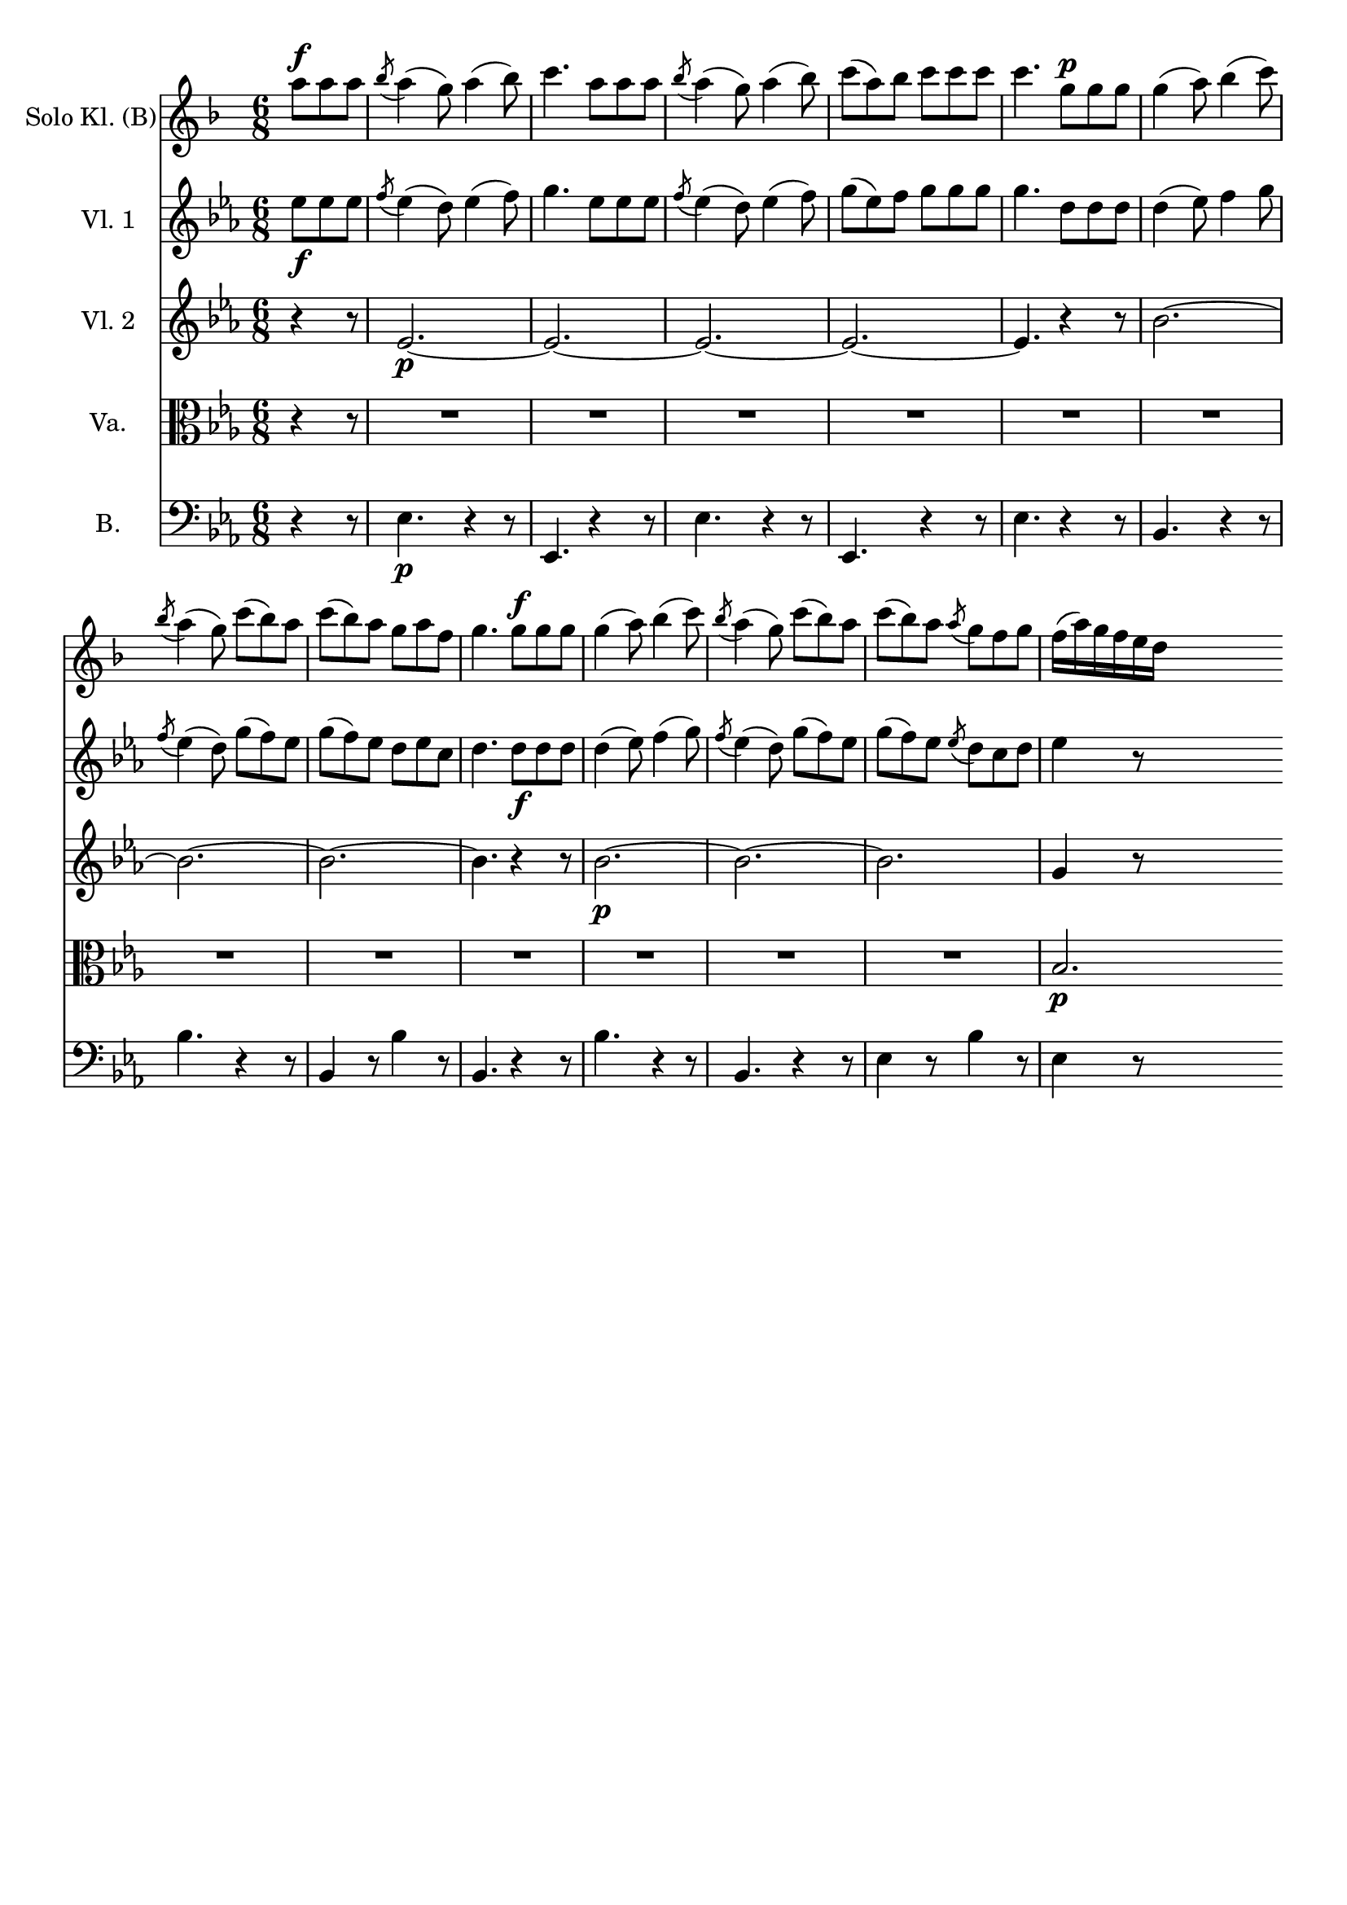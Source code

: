 \version "2.18.0"

\header {
  % Voreingestellte LilyPond-Tagline entfernen
  tagline = ##f
}

\layout {
  \context {
    \Score
    \remove "Bar_number_engraver"
  }
}

global = {
  \key es \major
  \numericTimeSignature
  \time 6/8
  \partial 4.
}

scoreAClarinet = \relative c'' {
  %\global
  \key f \major
  %\transposition bes

  a'8^\markup {\dynamic f} a a
  \acciaccatura bes8 a4( g8) a4( bes8)
  c4. a8 a a
  \acciaccatura bes a4( g8) a4( bes8)
  c8( a) bes c c c
  c4. g8^\markup {\dynamic p} g g
  g4( a8) bes4( c8)
  \acciaccatura bes8 a4( g8) c8( bes) a
  c( bes) a g a f
  g4. g8^\markup {\dynamic f} g g
  g4( a8) bes4( c8)
  \acciaccatura bes8 a4( g8) c8( bes) a
  c( bes) a \acciaccatura a8 g f g
  f16( a) g f e d
  \skip 4 \skip 8
}

scoreAViolinI = \relative c'' {
  \global
  es8\f es es
  \acciaccatura f es4( d8) es4( f8)
  g4. es8 es es
  \acciaccatura f8 es4( d8) es4( f8)
  g8( es) f g g g
  g4. d8 d d
  d4( es8) f4 g8
  \acciaccatura f8 es4( d8) g8( f) es
  g( f) es d es c
  d4. d8\f d d d4( es8) f4( g8)
  \acciaccatura f8 es4( d8) g8( f) es
  g( f) es \acciaccatura es8 d c d
  es4 r8
  \skip 4 \skip 8
}

scoreAViolinII = \relative c'' {
  \global
  r4 r8
  es,2.\p~
  es~
  es~
  es~
  es4. r4 r8
  bes'2.~
  bes~
  bes~
  bes4. r4 r8
  bes2.\p~
  bes~
  bes
  g4 r8
  \skip 4 \skip 8
}

scoreAViola = \relative c' {
  \global
  r4 r8
  R2.
  R
  R
  R
  R
  R
  R
  R
  R
  R
  R
  R
  bes2.\p \bar ""
  
}

scoreAContrabass = \relative c {
  \global
  r4 r8
  es4.\p r4 r8
  es,4. r4 r8
  es'4. r4 r8
  es,4. r4 r8
  es'4. r4 r8
  bes4. r4 r8
  bes'4. r4 r8
  bes,4 r8 bes'4 r8
  bes,4. r4 r8
  bes'4. r4 r8
  bes,4. r4 r8
  es4 r8 bes'4 r8
  es,4 r8
  \skip 4 \skip 8
}

scoreAClarinetPart = \new Staff \with {
  instrumentName = "Solo Kl. (B)"
} \scoreAClarinet

scoreAViolinIPart = \new Staff \with {
  instrumentName = "Vl. 1"
} \scoreAViolinI

scoreAViolinIIPart = \new Staff \with {
  instrumentName = "Vl. 2"
} \scoreAViolinII

scoreAViolaPart = \new Staff \with {
  instrumentName = "Va."
} { \clef alto \scoreAViola }

scoreAContrabassPart = \new Staff \with {
  instrumentName = "B."
} { \clef bass \scoreAContrabass }

\score {
  <<
    \scoreAClarinetPart
    \scoreAViolinIPart
    \scoreAViolinIIPart
    \scoreAViolaPart
    \scoreAContrabassPart
  >>
  \layout { }
}
